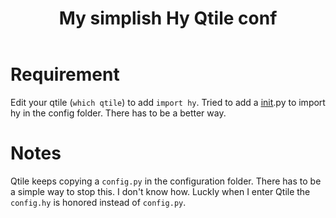 #+title: My simplish Hy Qtile conf

* Requirement

Edit your qtile (=which qtile=) to add =import hy=.
Tried to add a __init__.py to import hy in the config folder. There
has to be a better way.

* Notes

Qtile keeps copying a =config.py= in the configuration folder. There has
to be a simple way to stop this. I don't know how. Luckly when I enter
Qtile the =config.hy= is honored instead of =config.py=.

